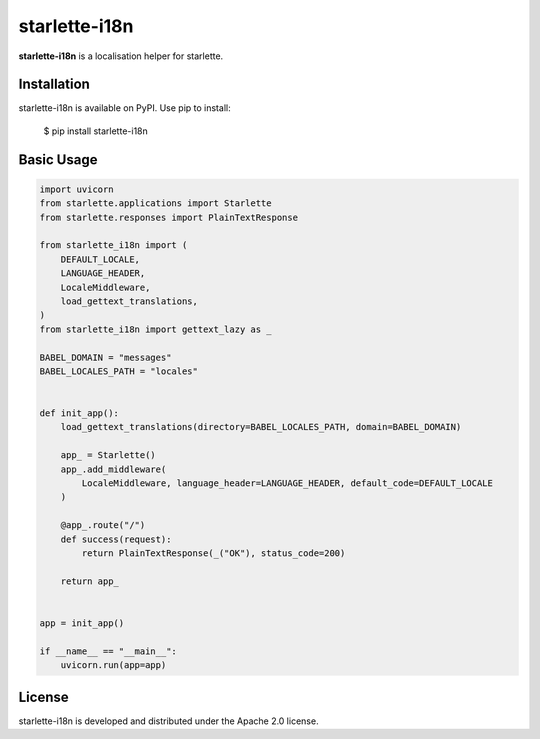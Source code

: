 starlette-i18n
=======================================================================

.. image:: https://github.com/bigbag/starlette-i18n/workflows/CI/badge.svg
   :target: https://github.com/bigbag/starlette-i18n/actions?query=workflow%3ACI
.. image:: https://img.shields.io/pypi/v/starlette-i18n.svg
   :target: https://pypi.python.org/pypi/starlette-i18n


**starlette-i18n** is a localisation helper for starlette.


Installation
------------
starlette-i18n is available on PyPI.
Use pip to install:

    $ pip install starlette-i18n

Basic Usage
-----------

.. code:: python

    import uvicorn
    from starlette.applications import Starlette
    from starlette.responses import PlainTextResponse

    from starlette_i18n import (
        DEFAULT_LOCALE,
        LANGUAGE_HEADER,
        LocaleMiddleware,
        load_gettext_translations,
    )
    from starlette_i18n import gettext_lazy as _

    BABEL_DOMAIN = "messages"
    BABEL_LOCALES_PATH = "locales"


    def init_app():
        load_gettext_translations(directory=BABEL_LOCALES_PATH, domain=BABEL_DOMAIN)

        app_ = Starlette()
        app_.add_middleware(
            LocaleMiddleware, language_header=LANGUAGE_HEADER, default_code=DEFAULT_LOCALE
        )

        @app_.route("/")
        def success(request):
            return PlainTextResponse(_("OK"), status_code=200)

        return app_


    app = init_app()

    if __name__ == "__main__":
        uvicorn.run(app=app)


License
-------

starlette-i18n is developed and distributed under the Apache 2.0 license.
